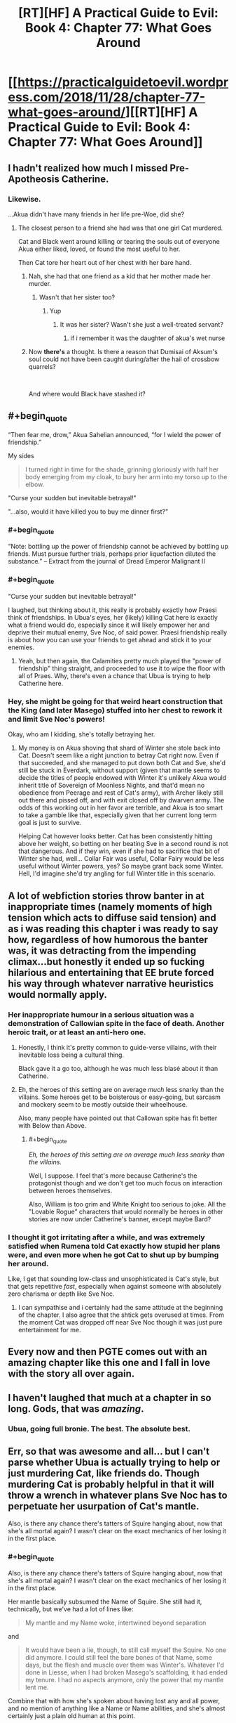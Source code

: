 #+TITLE: [RT][HF] A Practical Guide to Evil: Book 4: Chapter 77: What Goes Around

* [[https://practicalguidetoevil.wordpress.com/2018/11/28/chapter-77-what-goes-around/][[RT][HF] A Practical Guide to Evil: Book 4: Chapter 77: What Goes Around]]
:PROPERTIES:
:Author: Zayits
:Score: 96
:DateUnix: 1543381415.0
:END:

** I hadn't realized how much I missed Pre-Apotheosis Catherine.
:PROPERTIES:
:Author: SirEvilMoustache
:Score: 66
:DateUnix: 1543382411.0
:END:

*** Likewise.

...Akua didn't have many friends in her life pre-Woe, did she?
:PROPERTIES:
:Author: ahd1903
:Score: 40
:DateUnix: 1543383348.0
:END:

**** The closest person to a friend she had was that one girl Cat murdered.

Cat and Black went around killing or tearing the souls out of everyone Akua either liked, loved, or found the most useful to her.

Then Cat tore her heart out of her chest with her bare hand.
:PROPERTIES:
:Author: PotentiallySarcastic
:Score: 30
:DateUnix: 1543383573.0
:END:

***** Nah, she had that one friend as a kid that her mother made her murder.
:PROPERTIES:
:Author: Nic_Cage_DM
:Score: 38
:DateUnix: 1543383646.0
:END:

****** Wasn't that her sister too?
:PROPERTIES:
:Author: Ardvarkeating101
:Score: 18
:DateUnix: 1543384574.0
:END:

******* Yup
:PROPERTIES:
:Author: Frommerman
:Score: 8
:DateUnix: 1543387170.0
:END:

******** It was her sister? Wasn't she just a well-treated servant?
:PROPERTIES:
:Author: Lord_Zane
:Score: 1
:DateUnix: 1543547165.0
:END:

********* if i remember it was the daughter of akua's wet nurse
:PROPERTIES:
:Author: Blobmaneatme
:Score: 2
:DateUnix: 1543584358.0
:END:


***** Now *there's* a thought. Is there a reason that Dumisai of Aksum's soul could not have been caught during/after the hail of crossbow quarrels?

​

And where would Black have stashed it?
:PROPERTIES:
:Author: ahd1903
:Score: 6
:DateUnix: 1543384684.0
:END:


** #+begin_quote
  “Then fear me, drow,” Akua Sahelian announced, “for I wield the power of friendship.”
#+end_quote

My sides

#+begin_quote
  I turned right in time for the shade, grinning gloriously with half her body emerging from my cloak, to bury her arm into my torso up to the elbow.
#+end_quote

"Curse your sudden but inevitable betrayal!"

"...also, would it have killed you to buy me dinner first?"
:PROPERTIES:
:Author: M3mentoMori
:Score: 53
:DateUnix: 1543381823.0
:END:

*** #+begin_quote
  “Note: bottling up the power of friendship cannot be achieved by bottling up friends. Must pursue further trials, perhaps prior liquefaction diluted the substance.” -- Extract from the journal of Dread Emperor Malignant II
#+end_quote
:PROPERTIES:
:Author: panchoadrenalina
:Score: 36
:DateUnix: 1543405968.0
:END:


*** #+begin_quote
  "Curse your sudden but inevitable betrayal!"
#+end_quote

I laughed, but thinking about it, this really is probably exactly how Praesi think of friendships. In Ubua's eyes, her (likely) killing Cat here is exactly what a friend would do, especially since it will likely empower her and deprive their mutual enemy, Sve Noc, of said power. Praesi friendship really is about how you can use your friends to get ahead and stick it to your enemies.
:PROPERTIES:
:Author: AurelianoTampa
:Score: 14
:DateUnix: 1543412862.0
:END:

**** Yeah, but then again, the Calamities pretty much played the "power of friendship" thing straight, and proceeded to use it to wipe the floor with all of Praes. Why, there's even a chance that Ubua is trying to help Catherine here.
:PROPERTIES:
:Author: Locoleos
:Score: 22
:DateUnix: 1543413420.0
:END:


*** Hey, she might be going for that weird heart construction that the King (and later Masego) stuffed into her chest to rework it and limit Sve Noc's powers!

Okay, who am I kidding, she's totally betraying her.
:PROPERTIES:
:Author: notagiantdolphin
:Score: 7
:DateUnix: 1543406978.0
:END:

**** My money is on Akua shoving that shard of Winter she stole back into Cat. Doesn't seem like a right junction to betray Cat right now. Even if that succeeded, and she managed to put down both Cat and Sve, she'd still be stuck in Everdark, without support (given that mantle seems to decide the titles of people endowed with Winter it's unlikely Akua would inherit title of Sovereign of Moonless Nights, and that'd mean no obedience from Peerage and rest of Cat's army), with Archer likely still out there and pissed off, and with exit closed off by dwarven army. The odds of this working out in her favor are terrible, and Akua is too smart to take a gamble like that, especially given that her current long term goal is just to survive.

Helping Cat however looks better. Cat has been consistently hitting above her weight, so betting on her beating Sve in a second round is not that dangerous. And if they win, even if she had to sacrifice that bit of Winter she had, well... Collar Fair was useful, Collar Fairy would be less useful without Winter powers, yes? So maybe grant back some Winter. Hell, I'd imagine she'd try angling for full Winter title in this scenario.
:PROPERTIES:
:Author: Malek_Deneith
:Score: 17
:DateUnix: 1543416996.0
:END:


** A lot of webfiction stories throw banter in at inappropriate times (namely moments of high tension which acts to diffuse said tension) and as i was reading this chapter i was ready to say how, regardless of how humorous the banter was, it was detracting from the impending climax...but honestly it ended up so fucking hilarious and entertaining that EE brute forced his way through whatever narrative heuristics would normally apply.
:PROPERTIES:
:Author: sparkc
:Score: 41
:DateUnix: 1543385091.0
:END:

*** Her inappropriate humour in a serious situation was a demonstration of Callowian spite in the face of death. Another heroic trait, or at least an anti-hero one.
:PROPERTIES:
:Author: Rice_22
:Score: 34
:DateUnix: 1543389114.0
:END:

**** Honestly, I think it's pretty common to guide-verse villains, with their inevitable loss being a cultural thing.

Black gave it a go too, although he was much less blasé about it than Catherine.
:PROPERTIES:
:Author: Locoleos
:Score: 19
:DateUnix: 1543413522.0
:END:


**** Eh, the heroes of this setting are on average /much/ less snarky than the villains. Some heroes get to be boisterous or easy-going, but sarcasm and mockery seem to be mostly outside their wheelhouse.

Also, many people have pointed out that Callowan spite has fit better with Below than Above.
:PROPERTIES:
:Author: Valdrax
:Score: 6
:DateUnix: 1543446091.0
:END:

***** #+begin_quote
  /Eh, the heroes of this setting are on average much less snarky than the villains./
#+end_quote

Well, I suppose. I feel that's more because Catherine's the protagonist though and we don't get too much focus on interaction between heroes themselves.

Also, William is too grim and White Knight too serious to joke. All the "Lovable Rogue" characters that would normally be heroes in other stories are now under Catherine's banner, except maybe Bard?
:PROPERTIES:
:Author: Rice_22
:Score: 6
:DateUnix: 1543466222.0
:END:


*** I thought it got irritating after a while, and was extremely satisfied when Rumena told Cat exactly how stupid her plans were, and even more when he got Cat to shut up by bumping her around.

Like, I get that sounding low-class and unsophisticated is Cat's style, but that gets repetitive /fast/, especially when against someone with absolutely zero charisma or depth like Sve Noc.
:PROPERTIES:
:Author: CouteauBleu
:Score: 5
:DateUnix: 1543410020.0
:END:

**** I can sympathise and i certainly had the same attitude at the beginning of the chapter. I also agree that the shtick gets overused at times. From the moment Cat was dropped off near Sve Noc though it was just pure entertainment for me.
:PROPERTIES:
:Author: sparkc
:Score: 14
:DateUnix: 1543413965.0
:END:


** Every now and then PGTE comes out with an amazing chapter like this one and I fall in love with the story all over again.
:PROPERTIES:
:Author: Nic_Cage_DM
:Score: 35
:DateUnix: 1543383612.0
:END:


** I haven't laughed that much at a chapter in so long. Gods, that was /amazing/.
:PROPERTIES:
:Author: narfanator
:Score: 25
:DateUnix: 1543384846.0
:END:

*** Ubua, going full bronie. The best. The absolute best.
:PROPERTIES:
:Author: narfanator
:Score: 14
:DateUnix: 1543384899.0
:END:


** Err, so that was awesome and all... but I can't parse whether Ubua is actually trying to help or just murdering Cat, like friends do. Though murdering Cat is probably helpful in that it will throw a wrench in whatever plans Sve Noc has to perpetuate her usurpation of Cat's mantle.

Also, is there any chance there's tatters of Squire hanging about, now that she's all mortal again? I wasn't clear on the exact mechanics of her losing it in the first place.
:PROPERTIES:
:Author: swaskowi
:Score: 25
:DateUnix: 1543385539.0
:END:

*** #+begin_quote
  Also, is there any chance there's tatters of Squire hanging about, now that she's all mortal again? I wasn't clear on the exact mechanics of her losing it in the first place.
#+end_quote

Her mantle basically subsumed the Name of Squire. She still had it, technically, but we've had a lot of lines like:

#+begin_quote
  My mantle and my Name woke, intertwined beyond separation
#+end_quote

and

#+begin_quote
  It would have been a lie, though, to still call myself the Squire. No one did anymore. I could still feel the bare bones of that Name, some days, but the flesh and muscle over them was Winter's. Whatever I'd done in Liesse, when I had broken Masego's scaffolding, it had ended my tenure. I had no aspects anymore, only the power that my mantle lent me.
#+end_quote

Combine that with how she's spoken about having lost any and all power, and no mention of anything like a Name or Name abilities, and she's almost certainly just a plain old human at this point.
:PROPERTIES:
:Author: Agnoman
:Score: 24
:DateUnix: 1543386794.0
:END:

**** Now I wonder, can a normal pleb also use stories to come out on top?

I really wouldn't mind if Cat no longer had access to her mantle and was just a plain old sassy, squishy mortal picking fights with things several orders of magnitude above her weight class.

Everybody loves the scrappy underdog after all...
:PROPERTIES:
:Author: BlackKnightG93M
:Score: 8
:DateUnix: 1543403265.0
:END:

***** Yep, I think they can, how do you think new names are made? Some names are foreign or twisted, like Heirophant, or Black Queen, names that share roots with other names, but are also Parallels.

Heirophant v. Warlock; a Heirophant being a sage of miracles and learning, while a warlock is of curses and hoarding power. Black Queen v. Queen of Callow; an even clearer parallel, Queen of Callow is a name for the queen of Callow of the gods above, Black Queen is for the Gods Bellow.

But what if someone wanted to craft a new name out of neutral power? I have said many times that there are no Neutral names, and that even 'neutral' named have a clear allegiance, like Ranger to Bellow, as a name has too draw power from somewhere.

However, what if a particularly ambitious mortal killed a couple of fairly neutral Godlike entities, say a highly ranked fae noble and the source of the Drows power, in a feat of such dastardly heroics that it makes an a new name from that power? One that is not reliant on above or below for its aspects?

God I hope this comes true, it would be so rediculously badass.
:PROPERTIES:
:Author: signspace13
:Score: 10
:DateUnix: 1543413766.0
:END:


**** #+begin_quote
  no mention of anything like a Name or Name abilities
#+end_quote

She may still have the ability to Speak, as she has done that recently (to Akua).
:PROPERTIES:
:Author: Nimelennar
:Score: 3
:DateUnix: 1543409783.0
:END:

***** Akua is essentially a winter fairy though at this point though.
:PROPERTIES:
:Author: Locoleos
:Score: 4
:DateUnix: 1543413588.0
:END:


** Hold it right there! You would sacrifice a goddess and usurp her powers without doing an inspired monologue or having a city-sized flying magical array as your altar? Unforgivable! For Lies and Violence, the pretty guardian in a sailor suit: Sailor Murder! In the name of evil, I will punish you!"
:PROPERTIES:
:Author: TideofKhatanga
:Score: 29
:DateUnix: 1543393561.0
:END:


** Ah, I see Sve Noc made the classic mistake of listening to the enemy's monologue.
:PROPERTIES:
:Author: MasterCrab
:Score: 10
:DateUnix: 1543390786.0
:END:


** [[http://topwebfiction.com/vote.php?for=a-practical-guide-to-evil][Vote for A Practical Guide to Evil on TopWebFiction!]]

Character contest continues: Akua vs Bard: [[https://www.strawpoll.me/16931579?fbclid=IwAR29xE-QynTQA-uLyv5ambsJB0oNWjN8OPQId30EEdJ3hXqGE00RRkO0QAk][link to the vote.]]

Tyrant vs Archer: [[https://www.strawpoll.me/16931576?fbclid=IwAR2SudGD1hTrJ2lVKuYkm1j62xrxZzi7CXnCVGV-PK1mHyV4_R_smgBWPUs][link to the vote.]]
:PROPERTIES:
:Author: Zayits
:Score: 7
:DateUnix: 1543381551.0
:END:


** #+begin_quote
  “Since murder doesn't seem to be working out for me, I'll try bribery,” I continued. “Betray... who is it you're working for at the moment?”
#+end_quote

Cat, you are laughably bad at this at whole situation.

#+begin_quote
  “You are a surprisingly terrible liar,” Mighty Rumena said
#+end_quote

Like, every part of this situation.

#+begin_quote
  “You warred against an entity older than the civilization that birthed you,” the Mighty said. “Wielding weapons in which it holds superior mastery, following a plan laughably straightforward and fielding armies which owed you no true loyalty. All this, and somehow you believed you would win.”
#+end_quote

Rumena calling it how it is. Cat really did not think any of this through. She had a half-hearted plan to deal with the Longstrides, which was fairly terrible and failed immediately, and /no/ plan to deal with Sve, who she knew would be making her play at the battle of Great Strycht. This is the logical outcome.

#+begin_quote
  “I believe you might be the single most aggressively ignorant creature I've ever encountered.”
#+end_quote

Look, I know Mighty Rumena is kind of a huge dick, but I can't help but find myself agreeing with a lot of what it's saying.

#+begin_quote
  Ah, and there it was. The reason it hadn't just nonchalantly torn off my head back when it'd first found me choking on my death in the middle of a broken wreck. I was still of use somehow. A sacrifice to cement Sve Noc's hold on my domain?
#+end_quote

Oh, I was wondering why Rumena hadn't immediately killed her last chapter. But this is still not good for Cat's long-term survival.

#+begin_quote
  I'd earned the mantle through murder, back in the old days of about two years ago.
#+end_quote

How time flies. I really need to go back at some point and look at all the timeskips, maybe make a bit of a timeline.

#+begin_quote
  The droplet that tipped the cup was that even as I began spewing out clear water and bile the Mantle of Woe fell down over my face, smothering it all over my face.
#+end_quote

Right, Cat still has the mantle of Woe. I wonder if this will become relevant.

More seriously, taking magic items from prisoners seems like it should be basic protocol. Whether the prisoner is basically powerless or not, I don't think anyone would want to have to deal without whatever shenanigans their artifacts might potentially be able to get up to. Case probably in point - the rest of this book.

#+begin_quote
  It glanced at Sve and found no answer there -- she seemed a little miffed by my refusal to take this seriously
#+end_quote

I'm vaguely surprised that Sve gave up trying to humble Cat after a single failure. She went from inflicting unspeakable terror onto Cat for her backchat, to engaging Cat in a little back-and-forth, standing around while Cat enjoys a smoke and gets her digs in. Why's Sve even dragging this out? You'd figure she'd be keen to complete her apotheosis now that she finally has the opportunity.

#+begin_quote
  In the absence of an actual scheme, it seemed like I was going to have to bluff a living goddess.
#+end_quote

Well, there goes the idea that Cat planned for this outcome. And Cat, you just had an object lesson in how bad you are at lying.

#+begin_quote
  “Why so many warriors, Sve?” I asked, opening my eyes. “Witnesses, honour guard? Nah, this is best left quiet. Not the kind of knowledge you want floating out there. I think it's a statement of power. A reminder of hopelessness, to break me down. But if that's the case, why these warriors?”
#+end_quote

This seems like a weird idea.

First off, all these Drow are nothing compared to Sve's own power, as she proves a moment later, so bringing them as a statement of power is weird. Secondly they're the wrong Drow to bring, as Cat herself mentions a moment later, and so bringing them doesn't prove anything except that she can't bring Cat's army. Thirdly, why would Sve care about breaking Cat? Sve's literally about to kill her, as of which moment Cat's opinions will matter to nobody, and she literally just gave up on tormenting Cat and instead stood there while Cat asked for a smoke and wiped vomit on one of the Mighty, which is about as far from "breaking her down" as she can get.

#+begin_quote
  Sure, I would have made you servants.
#+end_quote

Slaves, Cat. The word you're looking for is slaves. If, that is, slaves were forced to obey any and all orders in the spirt they were given or face instant death. So a word worse than slaves? Either way, if you're going to go down this road,Cat, at least own it.

#+begin_quote
  the same happened all around me, every Longstride messily collapsing.
#+end_quote

Did Rumena die? That could be important. It's in Sve's interests to keep this quiet so you'd think she'd kill it too, but Sve's handling of this execution thus far has been pretty sloppy. Which it has to be, I know: Sve holds all the cards here and wants to kill Cat, but if she's allowed to kill Cat then the serial ends.

#+begin_quote
  “Then fear me, drow,” Akua Sahelian announced, “for I wield the power of friendship.”
#+end_quote

Okay, that's a great line.

No clue how Akua is going to help out here. Sve can kill Cat casually at any moment she chooses, gaining control of both the mantle and Akua with it, and Akua doesn't hae anything close to the power needed to stop that from happening.

Maybe Akua is planning on killing Cat herself, before Sve can get to it? I wouldn't rate that as likely, but she needs some sort of creative solution to the problem at hand.
:PROPERTIES:
:Author: Agnoman
:Score: 15
:DateUnix: 1543386434.0
:END:

*** Narrative Logic applies here:

- Cat has been stripped of nearly anything that marks her identity. The readers can ignore that because she is the viewpoint character, but in-universe, the Mantle of Woe is one of the last things clearly pointing at Cat and signifying "This is Catherine Foundling, the Queen of Winter". So her Mantle remaining may be necessary to the Sacrifice thing Sve Noc is trying to achieve.

- Sve's behavior isn't rational - her long use of her domain has warped her mind into certain habits and perspectives that offer her little flexibility and even less lateral thinking. *This is even called out in the current chapter concerning the mismatch of "Drow madness" and "Winter madness"*

- Cat aims to "tell a story" in front of an audience. The bluff of a plan in front of witnesses inclined for treason is merely a first brush at painting something.

The Archer - Cat dialogue earlier highlighted this rare trait of Catherine: Her true superpower is being a literal main character:

She always acts as if the universe is an audience, paying attention to her. Inside an universe running heavily on narrative logic, this offers her incredible agency. Why?

Because by "entertaining" the readers, she gains plot armor and the entire story itself will bend to ensure her continued existence (through whatever setbacks and "penultimate" failures) there might be.

Catherine seems like a surprisingly talented "brawler" at story-fu: She intuits certain narrative laws & trends, then outplays her opponents on a meta-level that is often one or several tiers higher than they can imagine.
:PROPERTIES:
:Author: IgnatiusFlamel
:Score: 35
:DateUnix: 1543387576.0
:END:

**** #+begin_quote
  So her Mantle remaining may be necessary to the Sacrifice thing Sve Noc is trying to achieve.
#+end_quote

This is speculation with nothing to back it up, and requires another few layers of assumption to be added in for it to make sense.

I think it's much more likley that Rumena just made a mistake.

#+begin_quote
  Sve's behavior isn't rational
#+end_quote

I'll say it isn't. She has two goals here, apparently, kill Cat and to "break [her] down"and she's very bad at following through on either of those tasks. She's making no progress on the murder front - which, fair enough, monologuing is a time-old tradition - but her actions on the breaking Cat front don't add up to anything after a single, failed attempt at torture and gathering up minions who are counterproductive to the actual goal.

#+begin_quote
  This is even called out in the current chapter concerning the mismatch of "Drow madness" and "Winter madness"
#+end_quote

You quotes "Drow madness" and "Winter madness", but those words never actually appeared in the chapter. Hell, I don't think they've ever appeared in the /series/.

What the chapter /did/ say was that Winter alienation means nothing to Sve, because she's so far gone into whatever it is the Night has done to her. What this means for her mental state, there's no way to know.

But none of this explains what Sve is doing. She's not just /sub optimal/, she's /inconsistent/. Which is weird when she was called out as "static". Again, she tortures Cat for backchat, then stands around while she snarkily requests a smoke and wipes vomit on the Mighty.

EDIT: The closet I can come to an explanation here is that Sve gave up on this goal of breaking Cat after her failed attempt.

#+begin_quote
  Cat aims to "tell a story" in front of an audience. The bluff of a plan in front of witnesses inclined for treason is merely a first brush at painting something.

  The Archer - Cat dialogue earlier highlighted this rare trait of Catherine: Her true superpower is being a literal main character:

  She always acts as if the universe is an audience, paying attention to her. Inside an universe running heavily on narrative logic, this offers her incredible agency. Why?

  Because by "entertaining" the readers, she gains plot armor and the entire story itself will bend to ensure her continued existence (through whatever setbacks and "penultimate" failures) there might be.
#+end_quote

Sorry, but I'm not sure what this point is meant to address. I take it that you raised this up in response to something specific I said, but I can't tell what that was.

I don't dispute that Cat tries to focus on the narrative (Even if she's made some questionable decisions as of late - see also, the entire Sve-Cat conflict thus far), but I also don't see how it ties what's happening here or my comment?

In general, though, I think there's a couple of thing to keep in mind here:

One is Cat seemingly no longer has a Name - it got ripped out with her soul and the mantle. She's an ordinary human without a Role to fulfil, at the moment. This makes it kind of hard for her to leverage her Role for story purposes.

The second is that there's a limit to what stories can do: we had the example of Will vs Urulan, and the sort of story it would take for Will to have even a chance in a fight, given to us earlier and the gap between Cat and Sve right now is exponentially larger.

#+begin_quote
  Catherine seems like a surprisingly talented "brawler" at story-fu: She intuits certain narrative laws & trends
#+end_quote

Reminder that Cat apparently didn't realise that there were any stories going on in the Everdark at all, until Archer pointed out all the obvious coincidences to her. It doesn't help that she's quite unfamiliar with Drow stories, unless she's been having Ivah tell them to her offscreen. And Black just recently showed us all the danger of that.
:PROPERTIES:
:Author: Agnoman
:Score: 3
:DateUnix: 1543391597.0
:END:


*** #+begin_quote
  Why's Sve even dragging this out? You'd figure she'd be keen to complete her apotheosis now that she finally has the opportunity.
#+end_quote

It seems fairly clear, Sve Noc is waiting for the right moment in whatever metaphysical process she's going through to sacrifice Catherine and complete her apotheosis. Doing it before she's ready would probably result in botching it.

'Whatever she was doing, it wasn't finished. Considering the altar in front of me, the shape of the conclusion was rather obvious'
:PROPERTIES:
:Author: tavitavarus
:Score: 26
:DateUnix: 1543394232.0
:END:


*** #+begin_quote
  Why's Sve even dragging this out?
#+end_quote

This is not complicated. Sve is the very opposite of practical evil; she's classic Villainy further warped by millenniums of exposer to Night. She has no agency to interfere when her opponent is monologuing. Cat even compared her to Fae in terms of how static she is.
:PROPERTIES:
:Author: werafdsaew
:Score: 21
:DateUnix: 1543392903.0
:END:

**** #+begin_quote
  She has no agency to interfere when her opponent is monologuing.
#+end_quote

Well, she does. Hence the drowning Cat in terror after she makes her first snarky comment. Sve just seems to give up on responding to sarcasm or flagrant disrepect afterwards. I thought this was weird in part /because/ of her static nature.

But we'll have to see whether Sve keeps dragging things out with Akua making a play.
:PROPERTIES:
:Author: Agnoman
:Score: 1
:DateUnix: 1543394364.0
:END:

***** But that interference, essentially yelling "Silence!" is totally within the classic evil wheelhouse.

If she'd just stabbed cat, it wouldn't fit.
:PROPERTIES:
:Author: Thrown42694269
:Score: 21
:DateUnix: 1543400423.0
:END:


*** Maybe Cat did plan for this but she erased her memories of the plan to stop herself from leaking the plan to Sve after losing her powers and becoming vulnerable. We've already had an arc with memory shenanigans, so we know it's possible, and there's still the "folly" keyword thing that still hasn't been explained yet.
:PROPERTIES:
:Author: Mountebank
:Score: 3
:DateUnix: 1543418551.0
:END:

**** She needed Masego's assistance to seal away memories, though. Folly is a clear reference to +Akua+ Ubua. We'll see soon enough whether her reciprocating Cat's hand-to-heart is part of the plan or mere treachery.
:PROPERTIES:
:Author: vimefer
:Score: 3
:DateUnix: 1543426406.0
:END:


*** [deleted]
:PROPERTIES:
:Score: 5
:DateUnix: 1543396075.0
:END:

**** Sure you can. "Your homeland is about to go bye-bye, I'll let you get on this boat and sail to safety as long as you swear eternal servitude without wages afterwards" is still slavery by any reasonable definition.
:PROPERTIES:
:Author: Locoleos
:Score: 4
:DateUnix: 1543421896.0
:END:


**** " Nobody forced the drow to swear oaths in exchange for Night "

Did you, like, miss this whole arc? Catherine attacked their country and stole the water explicitly to force them to become her slaves so she could expend their lives defending the people she cares about. It is the main point of everything that she's been doing since she left Kether.
:PROPERTIES:
:Author: WalterTFD
:Score: 1
:DateUnix: 1543436312.0
:END:


**** A few definitions of slave for you:

From the oxford dictionary:

#+begin_quote
  1 a person who is the legal property of another and is forced to obey them.

  1.1 A person who works very hard without proper remuneration or appreciation.

  1.2 A person who is excessively dependent upon or controlled by something.
#+end_quote

From the Collins dictionary:

#+begin_quote
  1 countable noun A slave is someone who is the property of another person and has to work for that person.

  2 countable noun You can describe someone as a slave when they are completely under the control of another person or of a powerful influence.
#+end_quote

From the Merrian-Webster dictionary:

#+begin_quote
  1 : a person held in servitude as the chattel of another

  2 : one that is completely subservient to a dominating influence
#+end_quote

Whereas servant is defined as:

#+begin_quote
  1 A person who performs duties for others, especially a person employed in a house on domestic duties or as a personal attendant.
#+end_quote

,

#+begin_quote
  1 countable noun A servant is someone who is employed to work at another person's home, for example as a cleaner or a gardener.

  2 countable noun You can use servant to refer to someone or something that provides a service for people or can be used by them.
#+end_quote

or

#+begin_quote
  one that serves others
#+end_quote

respectively.

The definitions for slave are much more fitting. The Drow are controlled absolutely by Cat, and are allowed only as much freedom as she gives them. Remember, one of the oaths is:

#+begin_quote
  you will follow the orders of the Sovereign of Moonless Nights without intent to subvert or pervert the spirit in which they were given
#+end_quote

and breaking it means instant death. There's an argument to be made that they are an extension of her will, which is far more than property. They recieve no wages, and Cat is happy to have them die for the sake of tactical advantage (impressing Soln with her ruthlessness).

As for the definition of servant... none of it really fits? I guess they perform duties for Cat, but not domestic duties, and they /do/ serve her, but to a degree that's far outside the boundaries of what a servant would usually do.

I really have no clue how you could argue for "servant" over "slave" here, but if you've got a different perspective I'm happy to listen to it.

#+begin_quote
  Nobody forced the drow to swear oaths in exchange for Night
#+end_quote

Except for the part where it was join or die, right?
:PROPERTIES:
:Author: Agnoman
:Score: 2
:DateUnix: 1543400229.0
:END:

***** #+begin_quote
  Except for the part where it was join or die, right?
#+end_quote

Did she make every drow take oaths though? I thought only those that bid at her auction were made to take them. And the Sigil leaders.

​

You could probably argue that the Peerage are slaves(except Ivah). But all the others were not forced to bid in the auctions.
:PROPERTIES:
:Author: Azzazeal
:Score: 9
:DateUnix: 1543415157.0
:END:


***** To be fair as Cat points out in this chapter the drow, particularly the nisi, were essentially slaves already: bound to the Night, the Sve Noc and the Gods Below. They were doomed to endlessly slaughter each while living in ruins, with no real hope of release or a better future. And with the invasion of the dwarves; genocide was inevitable.

She could have evacuated them without requiring oaths or service, but that would just have unleashed a nation worth of treacherous, homicidal maniacs on the surface. The oaths are the only real way to reform a society obsessed with betrayal up to the point where they can function as part of wider Calernia.
:PROPERTIES:
:Author: tavitavarus
:Score: 4
:DateUnix: 1543427528.0
:END:


** #+begin_quote
  “You warred against an entity older than the civilization that birthed you,” the Mighty said. “Wielding weapons in which it holds superior mastery, following a plan laughably straightforward and fielding armies which owed you no true loyalty. All this, and somehow you believed you would win.”
#+end_quote

I mean, that's a good summary. What's the point of this arc again?
:PROPERTIES:
:Author: CouteauBleu
:Score: 10
:DateUnix: 1543410171.0
:END:

*** It's like a training arc in a shounen anime. Cat's going to learn the secret to apotheosis and become even stronger just in time to match the crusaders who have started calling down the Gods Above to fight for them.
:PROPERTIES:
:Author: Mountebank
:Score: 13
:DateUnix: 1543418158.0
:END:

**** ... yeah, and these training arcs are often really lame.

How many people do you know who think "Wow, I sure am glad Daenerys spent two books/seasons messing around, destroying cities we don't care about and making dumb decision after dumb decision that will be completely irrelevant once she gets back to the main plot!" ?
:PROPERTIES:
:Author: CouteauBleu
:Score: 7
:DateUnix: 1543422431.0
:END:

***** Counterpoint, Boku no hero academia!
:PROPERTIES:
:Author: Chesheire
:Score: 11
:DateUnix: 1543424360.0
:END:


***** I very much enjoyed Daenerys' rise to power arc. My second favorite arc in the show by far.
:PROPERTIES:
:Author: DracoVictorious
:Score: 4
:DateUnix: 1543443335.0
:END:


*** #+begin_quote
  What's the point of this arc again?
#+end_quote

Character development!
:PROPERTIES:
:Author: PotentiallySarcastic
:Score: 7
:DateUnix: 1543419728.0
:END:

**** That has to be sarcas... oh, wait.
:PROPERTIES:
:Author: CouteauBleu
:Score: 5
:DateUnix: 1543421504.0
:END:


*** Yeah, this whole arc feels like a side-quest that's just retreading a lot of the same ground. Another chapter of Cat wondering about how her relationship with Akua. Another chapter of Cat wondering if she's doing the right thing. Another Chapter where Cat very nearly gets killed by some low-tier enemy and realizes she needs to take these fights seriously.

How short a lot of these updates feel certainly doesn't help matters. How many updates lately have consisted of Cat having a single conversation with someone? It's like the in-between missions phase in an RPG where you go talk to all the companions until their dialogue is exhausted.
:PROPERTIES:
:Author: FeO_Chevalier
:Score: 4
:DateUnix: 1543450169.0
:END:


*** I don't know if this is considered the worst arc of this story yet, but I think it probably should be for this reason alone.
:PROPERTIES:
:Author: thunder_cranium
:Score: 3
:DateUnix: 1543421559.0
:END:


*** [deleted]
:PROPERTIES:
:Score: 2
:DateUnix: 1543471235.0
:END:

**** Not really. There are /tons/ of examples of stories being broken or flawed in some way, and characters in the story pointing them out even though the story stays as flawed from beginning to end. Being aware of a problem is a lot easier than fixing / not having the problem.
:PROPERTIES:
:Author: CouteauBleu
:Score: 1
:DateUnix: 1543487993.0
:END:


*** My guess is that it is about de powering cat. Like, the isn't a lot of tension when she can laugh off her body being annihilated and cut folks in half with gates.
:PROPERTIES:
:Author: WalterTFD
:Score: 1
:DateUnix: 1543514599.0
:END:


** I'm glad I was mostly incorrect about Oath Shenanigans being the solution here. Cat does not seem to be very competent though, what the heck was her plan in the first place?
:PROPERTIES:
:Author: Gr_Cheese
:Score: 3
:DateUnix: 1543417710.0
:END:

*** Same as always cause chaos,drag them down to her lvl and beat them with experience.
:PROPERTIES:
:Author: razorfloss
:Score: 10
:DateUnix: 1543427541.0
:END:

**** Yeah, you seem to be right. I don't know why I expected anything more, despite the whole Akua's Folly unknown.
:PROPERTIES:
:Author: Gr_Cheese
:Score: 2
:DateUnix: 1543428951.0
:END:


** So... The Queen of Lost and Found... It certainly looks like she just Lost Winter, so I wonder what it is that she's going to Find
:PROPERTIES:
:Author: KrakenSticks
:Score: 3
:DateUnix: 1543449462.0
:END:

*** Queen of Night, bringing her one step closer to Black Queen.
:PROPERTIES:
:Author: boomfarmer
:Score: 1
:DateUnix: 1543503746.0
:END:


** Interesting to note that whatever Sve Noc wants Cat for, she doesn't have to be sane/coherent. Otherwise, Rumena wouldn't have risked Cat looking at the raw Winter.
:PROPERTIES:
:Author: Iwasahipsterbefore
:Score: 2
:DateUnix: 1543468379.0
:END:
